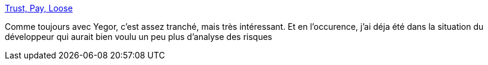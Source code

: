 :jbake-type: post
:jbake-status: published
:jbake-title: Trust, Pay, Loose
:jbake-tags: développeur,organisation,contrôle,_mois_nov.,_année_2017
:jbake-date: 2017-11-21
:jbake-depth: ../
:jbake-uri: shaarli/1511278272000.adoc
:jbake-source: https://nicolas-delsaux.hd.free.fr/Shaarli?searchterm=http%3A%2F%2Fwww.yegor256.com%2F2017%2F11%2F21%2Ftrust-pay-lose.html&searchtags=d%C3%A9veloppeur+organisation+contr%C3%B4le+_mois_nov.+_ann%C3%A9e_2017
:jbake-style: shaarli

http://www.yegor256.com/2017/11/21/trust-pay-lose.html[Trust, Pay, Loose]

Comme toujours avec Yegor, c'est assez tranché, mais très intéressant. Et en l'occurence, j'ai déja été dans la situation du développeur qui aurait bien voulu un peu plus d'analyse des risques
